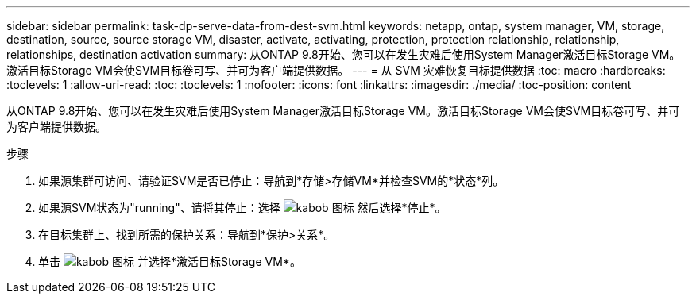 ---
sidebar: sidebar 
permalink: task-dp-serve-data-from-dest-svm.html 
keywords: netapp, ontap, system manager, VM, storage, destination, source, source storage VM, disaster, activate, activating, protection, protection relationship, relationship, relationships, destination activation 
summary: 从ONTAP 9.8开始、您可以在发生灾难后使用System Manager激活目标Storage VM。激活目标Storage VM会使SVM目标卷可写、并可为客户端提供数据。 
---
= 从 SVM 灾难恢复目标提供数据
:toc: macro
:hardbreaks:
:toclevels: 1
:allow-uri-read: 
:toc: 
:toclevels: 1
:nofooter: 
:icons: font
:linkattrs: 
:imagesdir: ./media/
:toc-position: content


[role="lead"]
从ONTAP 9.8开始、您可以在发生灾难后使用System Manager激活目标Storage VM。激活目标Storage VM会使SVM目标卷可写、并可为客户端提供数据。

.步骤
. 如果源集群可访问、请验证SVM是否已停止：导航到*存储>存储VM*并检查SVM的*状态*列。
. 如果源SVM状态为"running"、请将其停止：选择 image:icon_kabob.gif["kabob 图标"] 然后选择*停止*。
. 在目标集群上、找到所需的保护关系：导航到*保护>关系*。
. 单击 image:icon_kabob.gif["kabob 图标"] 并选择*激活目标Storage VM*。

